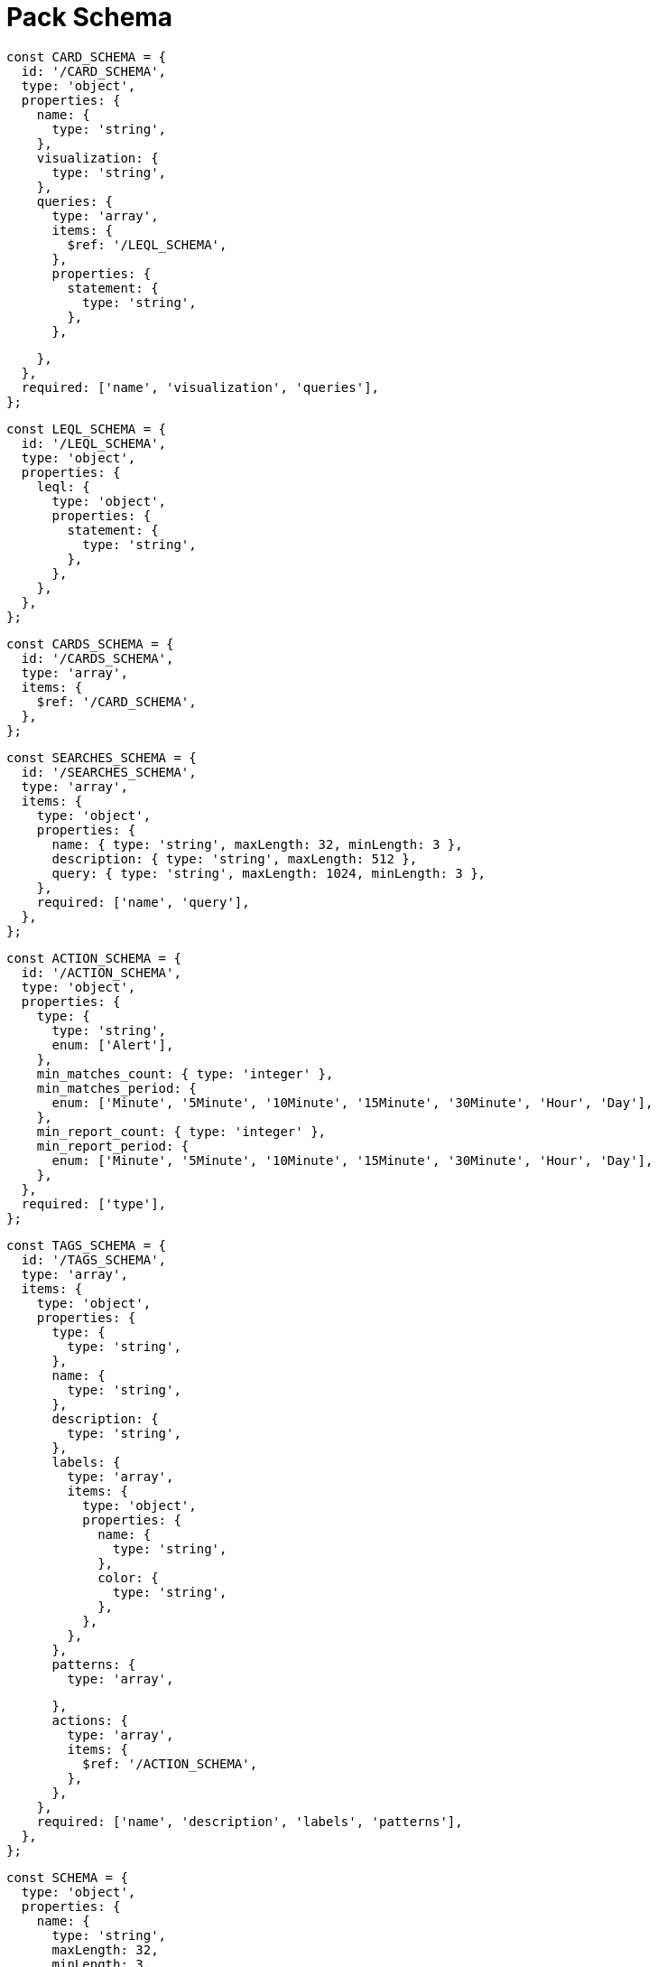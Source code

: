 = Pack Schema
 
 const CARD_SCHEMA = {
   id: '/CARD_SCHEMA',
   type: 'object',
   properties: {
     name: {
       type: 'string',
     },
     visualization: {
       type: 'string',
     },
     queries: {
       type: 'array',
       items: {
         $ref: '/LEQL_SCHEMA',
       },
       properties: {
         statement: {
           type: 'string',
         },
       },
 
     },
   },
   required: ['name', 'visualization', 'queries'],
 };
 
 const LEQL_SCHEMA = {
   id: '/LEQL_SCHEMA',
   type: 'object',
   properties: {
     leql: {
       type: 'object',
       properties: {
         statement: {
           type: 'string',
         },
       },
     },
   },
 };
 
 const CARDS_SCHEMA = {
   id: '/CARDS_SCHEMA',
   type: 'array',
   items: {
     $ref: '/CARD_SCHEMA',
   },
 };
 
 const SEARCHES_SCHEMA = {
   id: '/SEARCHES_SCHEMA',
   type: 'array',
   items: {
     type: 'object',
     properties: {
       name: { type: 'string', maxLength: 32, minLength: 3 },
       description: { type: 'string', maxLength: 512 },
       query: { type: 'string', maxLength: 1024, minLength: 3 },
     },
     required: ['name', 'query'],
   },
 };
 
 const ACTION_SCHEMA = {
   id: '/ACTION_SCHEMA',
   type: 'object',
   properties: {
     type: {
       type: 'string',
       enum: ['Alert'],
     },
     min_matches_count: { type: 'integer' },
     min_matches_period: {
       enum: ['Minute', '5Minute', '10Minute', '15Minute', '30Minute', 'Hour', 'Day'],
     },
     min_report_count: { type: 'integer' },
     min_report_period: {
       enum: ['Minute', '5Minute', '10Minute', '15Minute', '30Minute', 'Hour', 'Day'],
     },
   },
   required: ['type'],
 };
 
 const TAGS_SCHEMA = {
   id: '/TAGS_SCHEMA',
   type: 'array',
   items: {
     type: 'object',
     properties: {
       type: {
         type: 'string',
       },
       name: {
         type: 'string',
       },
       description: {
         type: 'string',
       },
       labels: {
         type: 'array',
         items: {
           type: 'object',
           properties: {
             name: {
               type: 'string',
             },
             color: {
               type: 'string',
             },
           },
         },
       },
       patterns: {
         type: 'array',
 
       },
       actions: {
         type: 'array',
         items: {
           $ref: '/ACTION_SCHEMA',
         },
       },
     },
     required: ['name', 'description', 'labels', 'patterns'],
   },
 };
 
 const SCHEMA = {
   type: 'object',
   properties: {
     name: {
       type: 'string',
       maxLength: 32,
       minLength: 3,
     },
     description: {
       type: 'string',
       maxLength: 512,
     },
     searches: SEARCHES_SCHEMA,
     tags: TAGS_SCHEMA,
     cards: CARDS_SCHEMA,
   },
 };
 
 const Schemas = {
   CARD_SCHEMA,
   CARDS_SCHEMA,
   LEQL_SCHEMA,
   SEARCHES_SCHEMA,
   ACTION_SCHEMA,
   SCHEMA,
   TAGS_SCHEMA,
 };
 
 export default Schemas;
 
